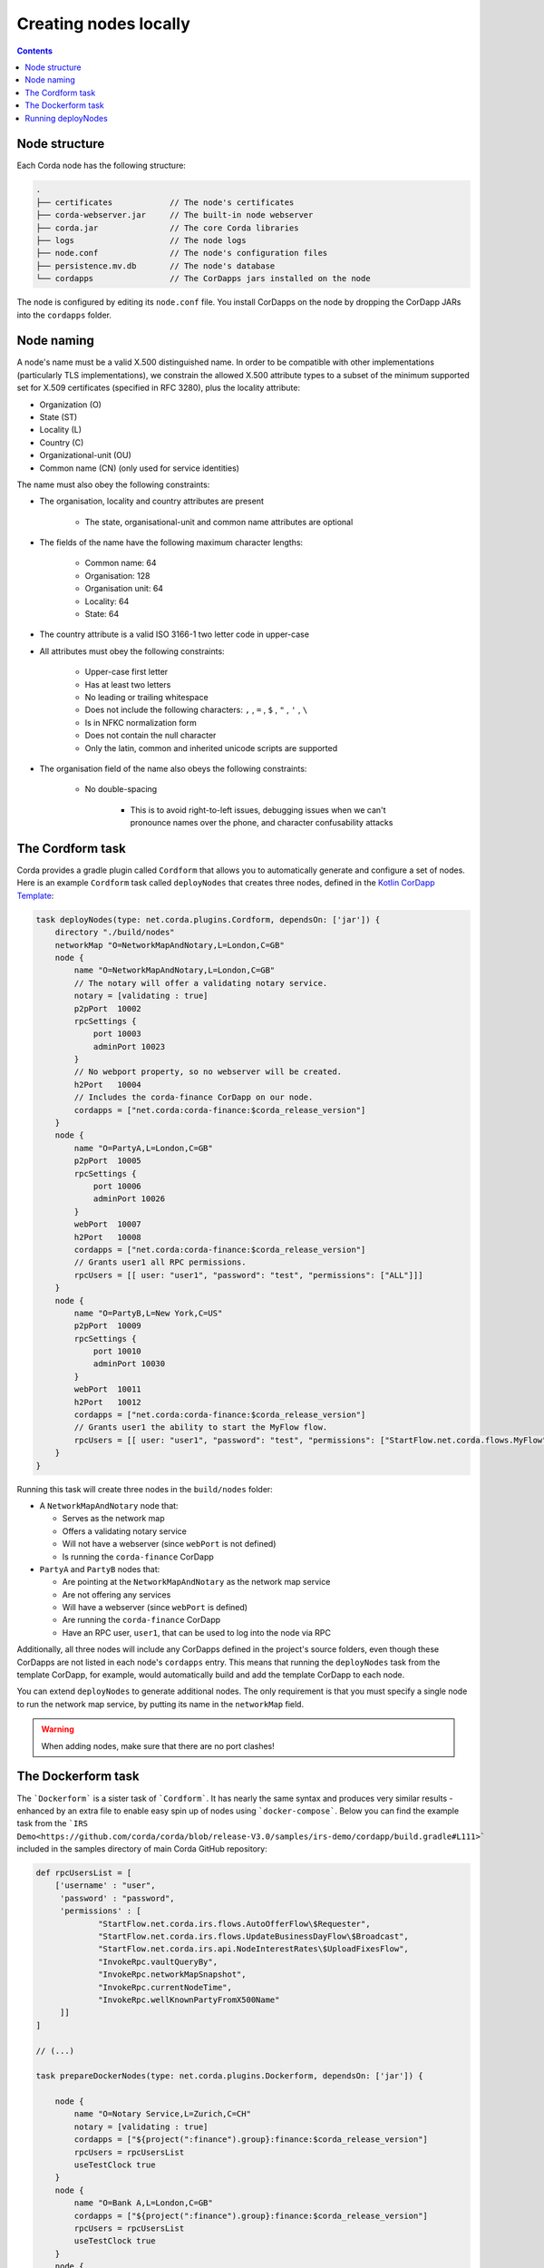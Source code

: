 Creating nodes locally
======================

.. contents::

Node structure
--------------
Each Corda node has the following structure:

.. sourcecode:: none

    .
    ├── certificates            // The node's certificates
    ├── corda-webserver.jar     // The built-in node webserver
    ├── corda.jar               // The core Corda libraries
    ├── logs                    // The node logs
    ├── node.conf               // The node's configuration files
    ├── persistence.mv.db       // The node's database
    └── cordapps                // The CorDapps jars installed on the node

The node is configured by editing its ``node.conf`` file. You install CorDapps on the node by dropping the CorDapp JARs
into the ``cordapps`` folder.

Node naming
-----------
A node's name must be a valid X.500 distinguished name. In order to be compatible with other implementations
(particularly TLS implementations), we constrain the allowed X.500 attribute types to a subset of the minimum supported
set for X.509 certificates (specified in RFC 3280), plus the locality attribute:

* Organization (O)
* State (ST)
* Locality (L)
* Country (C)
* Organizational-unit (OU)
* Common name (CN) (only used for service identities)

The name must also obey the following constraints:

* The organisation, locality and country attributes are present

    * The state, organisational-unit and common name attributes are optional

* The fields of the name have the following maximum character lengths:

    * Common name: 64
    * Organisation: 128
    * Organisation unit: 64
    * Locality: 64
    * State: 64

* The country attribute is a valid ISO 3166-1 two letter code in upper-case

* All attributes must obey the following constraints:

    * Upper-case first letter
    * Has at least two letters
    * No leading or trailing whitespace
    * Does not include the following characters: ``,`` , ``=`` , ``$`` , ``"`` , ``'`` , ``\``
    * Is in NFKC normalization form
    * Does not contain the null character
    * Only the latin, common and inherited unicode scripts are supported

* The organisation field of the name also obeys the following constraints:

    * No double-spacing

        * This is to avoid right-to-left issues, debugging issues when we can't pronounce names over the phone, and
          character confusability attacks

The Cordform task
-----------------
Corda provides a gradle plugin called ``Cordform`` that allows you to automatically generate and configure a set of
nodes. Here is an example ``Cordform`` task called ``deployNodes`` that creates three nodes, defined in the
`Kotlin CorDapp Template <https://github.com/corda/cordapp-template-kotlin/blob/release-V3/build.gradle#L100>`_:

.. sourcecode:: groovy

    task deployNodes(type: net.corda.plugins.Cordform, dependsOn: ['jar']) {
        directory "./build/nodes"
        networkMap "O=NetworkMapAndNotary,L=London,C=GB"
        node {
            name "O=NetworkMapAndNotary,L=London,C=GB"
            // The notary will offer a validating notary service.
            notary = [validating : true]
            p2pPort  10002
            rpcSettings {
                port 10003
                adminPort 10023
            }
            // No webport property, so no webserver will be created.
            h2Port   10004
            // Includes the corda-finance CorDapp on our node.
            cordapps = ["net.corda:corda-finance:$corda_release_version"]
        }
        node {
            name "O=PartyA,L=London,C=GB"
            p2pPort  10005
            rpcSettings {
                port 10006
                adminPort 10026
            }
            webPort  10007
            h2Port   10008
            cordapps = ["net.corda:corda-finance:$corda_release_version"]
            // Grants user1 all RPC permissions.
            rpcUsers = [[ user: "user1", "password": "test", "permissions": ["ALL"]]]
        }
        node {
            name "O=PartyB,L=New York,C=US"
            p2pPort  10009
            rpcSettings {
                port 10010
                adminPort 10030
            }
            webPort  10011
            h2Port   10012
            cordapps = ["net.corda:corda-finance:$corda_release_version"]
            // Grants user1 the ability to start the MyFlow flow.
            rpcUsers = [[ user: "user1", "password": "test", "permissions": ["StartFlow.net.corda.flows.MyFlow"]]]
        }
    }

Running this task will create three nodes in the ``build/nodes`` folder:

* A ``NetworkMapAndNotary`` node that:

  * Serves as the network map
  * Offers a validating notary service
  * Will not have a webserver (since ``webPort`` is not defined)
  * Is running the ``corda-finance`` CorDapp

* ``PartyA`` and ``PartyB`` nodes that:

  * Are pointing at the ``NetworkMapAndNotary`` as the network map service
  * Are not offering any services
  * Will have a webserver (since ``webPort`` is defined)
  * Are running the ``corda-finance`` CorDapp
  * Have an RPC user, ``user1``, that can be used to log into the node via RPC

Additionally, all three nodes will include any CorDapps defined in the project's source folders, even though these
CorDapps are not listed in each node's ``cordapps`` entry. This means that running the ``deployNodes`` task from the
template CorDapp, for example, would automatically build and add the template CorDapp to each node.

You can extend ``deployNodes`` to generate additional nodes. The only requirement is that you must specify
a single node to run the network map service, by putting its name in the ``networkMap`` field.

.. warning:: When adding nodes, make sure that there are no port clashes!

The Dockerform task
-------------------

The ```Dockerform``` is a sister task of ```Cordform```. It has nearly the same syntax and produces very
similar results - enhanced by an extra file to enable easy spin up of nodes using ```docker-compose```.
Below you can find the example task from the ```IRS Demo<https://github.com/corda/corda/blob/release-V3.0/samples/irs-demo/cordapp/build.gradle#L111>```
included in the samples directory of main Corda GitHub repository:

.. sourcecode:: groovy

    def rpcUsersList = [
        ['username' : "user",
         'password' : "password",
         'permissions' : [
                 "StartFlow.net.corda.irs.flows.AutoOfferFlow\$Requester",
                 "StartFlow.net.corda.irs.flows.UpdateBusinessDayFlow\$Broadcast",
                 "StartFlow.net.corda.irs.api.NodeInterestRates\$UploadFixesFlow",
                 "InvokeRpc.vaultQueryBy",
                 "InvokeRpc.networkMapSnapshot",
                 "InvokeRpc.currentNodeTime",
                 "InvokeRpc.wellKnownPartyFromX500Name"
         ]]
    ]

    // (...)

    task prepareDockerNodes(type: net.corda.plugins.Dockerform, dependsOn: ['jar']) {

        node {
            name "O=Notary Service,L=Zurich,C=CH"
            notary = [validating : true]
            cordapps = ["${project(":finance").group}:finance:$corda_release_version"]
            rpcUsers = rpcUsersList
            useTestClock true
        }
        node {
            name "O=Bank A,L=London,C=GB"
            cordapps = ["${project(":finance").group}:finance:$corda_release_version"]
            rpcUsers = rpcUsersList
            useTestClock true
        }
        node {
            name "O=Bank B,L=New York,C=US"
            cordapps = ["${project(":finance").group}:finance:$corda_release_version"]
            rpcUsers = rpcUsersList
            useTestClock true
        }
        node {
            name "O=Regulator,L=Moscow,C=RU"
            cordapps = ["${project.group}:finance:$corda_release_version"]
            rpcUsers = rpcUsersList
            useTestClock true
        }
    }

There is no need to specify the ports, as every node is a separated container, so no ports conflict will occur.
Running the task will create the same folders structure as described in :ref:`The Cordform task` with an additional
```Dockerfile`` in each node directory, and ```docker-compose.yml``` in ```build/nodes``` directory. Every node
by default exposes port 10003 which is the default one for RPC connections.

.. warning:: Webserver is not supported by this task!

.. warning:: Nodes are run without the local shell enabled!


Running deployNodes
-------------------
To create the nodes defined in our ``deployNodes`` task, run the following command in a terminal window from the root
of the project where the ``deployNodes`` task is defined:

* Linux/macOS: ``./gradlew deployNodes``
* Windows: ``gradlew.bat deployNodes``

This will create the nodes in the ``build/nodes`` folder. There will be a node folder generated for each node defined
in the ``deployNodes`` task, plus a ``runnodes`` shell script (or batch file on Windows) to run all the nodes at once
for testing and development purposes. If you make any changes to your CorDapp source or ``deployNodes`` task, you will
need to re-run the task to see the changes take effect.

You can now run the nodes by following the instructions in :doc:`Running a node <running-a-node>`.
